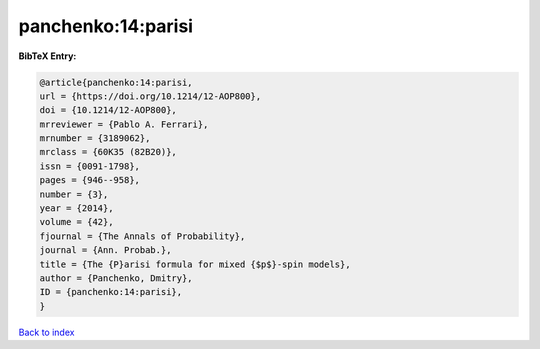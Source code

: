 panchenko:14:parisi
===================

.. :cite:t:`panchenko:14:parisi`

.. bibliography:: ../../All.bib

**BibTeX Entry:**

.. code-block:: bibtex

   @article{panchenko:14:parisi,
   url = {https://doi.org/10.1214/12-AOP800},
   doi = {10.1214/12-AOP800},
   mrreviewer = {Pablo A. Ferrari},
   mrnumber = {3189062},
   mrclass = {60K35 (82B20)},
   issn = {0091-1798},
   pages = {946--958},
   number = {3},
   year = {2014},
   volume = {42},
   fjournal = {The Annals of Probability},
   journal = {Ann. Probab.},
   title = {The {P}arisi formula for mixed {$p$}-spin models},
   author = {Panchenko, Dmitry},
   ID = {panchenko:14:parisi},
   }

`Back to index <../index>`_
